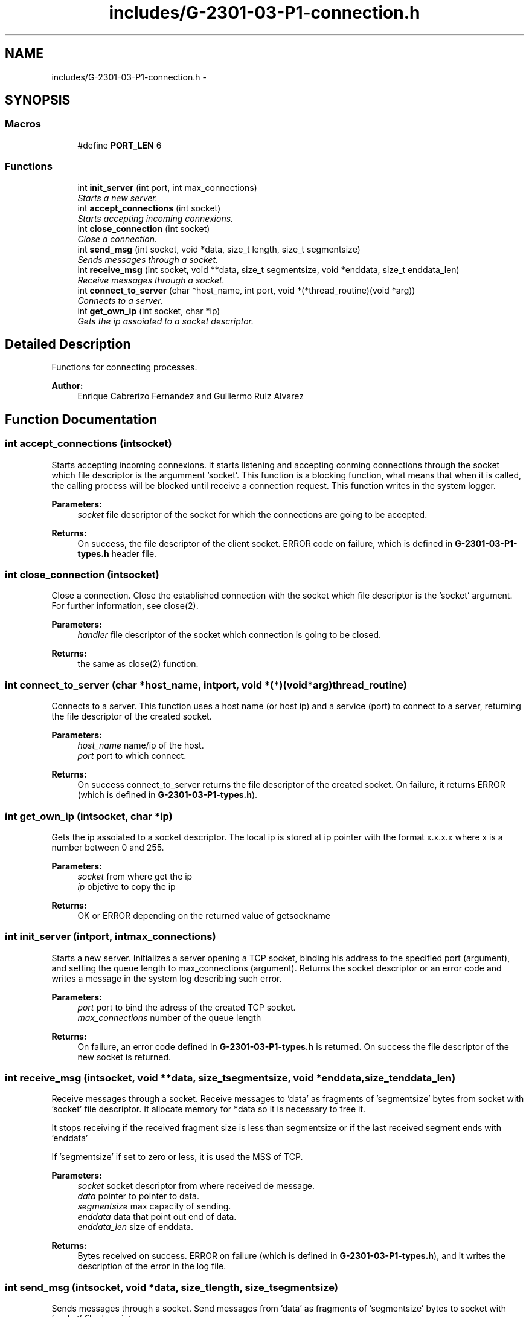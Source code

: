 .TH "includes/G-2301-03-P1-connection.h" 3 "Fri Apr 25 2014" "Version 2.0" "IRC" \" -*- nroff -*-
.ad l
.nh
.SH NAME
includes/G-2301-03-P1-connection.h \- 
.SH SYNOPSIS
.br
.PP
.SS "Macros"

.in +1c
.ti -1c
.RI "#define \fBPORT_LEN\fP   6"
.br
.in -1c
.SS "Functions"

.in +1c
.ti -1c
.RI "int \fBinit_server\fP (int port, int max_connections)"
.br
.RI "\fIStarts a new server\&. \fP"
.ti -1c
.RI "int \fBaccept_connections\fP (int socket)"
.br
.RI "\fIStarts accepting incoming connexions\&. \fP"
.ti -1c
.RI "int \fBclose_connection\fP (int socket)"
.br
.RI "\fIClose a connection\&. \fP"
.ti -1c
.RI "int \fBsend_msg\fP (int socket, void *data, size_t length, size_t segmentsize)"
.br
.RI "\fISends messages through a socket\&. \fP"
.ti -1c
.RI "int \fBreceive_msg\fP (int socket, void **data, size_t segmentsize, void *enddata, size_t enddata_len)"
.br
.RI "\fIReceive messages through a socket\&. \fP"
.ti -1c
.RI "int \fBconnect_to_server\fP (char *host_name, int port, void *(*thread_routine)(void *arg))"
.br
.RI "\fIConnects to a server\&. \fP"
.ti -1c
.RI "int \fBget_own_ip\fP (int socket, char *ip)"
.br
.RI "\fIGets the ip assoiated to a socket descriptor\&. \fP"
.in -1c
.SH "Detailed Description"
.PP 
Functions for connecting processes\&. 
.PP
\fBAuthor:\fP
.RS 4
Enrique Cabrerizo Fernandez and Guillermo Ruiz Alvarez
.RE
.PP

.SH "Function Documentation"
.PP 
.SS "int accept_connections (intsocket)"

.PP
Starts accepting incoming connexions\&. It starts listening and accepting conming connections through the socket which file descriptor is the argumment 'socket'\&. This function is a blocking function, what means that when it is called, the calling process will be blocked until receive a connection request\&. This function writes in the system logger\&.
.PP
\fBParameters:\fP
.RS 4
\fIsocket\fP file descriptor of the socket for which the connections are going to be accepted\&. 
.RE
.PP
\fBReturns:\fP
.RS 4
On success, the file descriptor of the client socket\&. ERROR code on failure, which is defined in \fBG-2301-03-P1-types\&.h\fP header file\&. 
.RE
.PP

.SS "int close_connection (intsocket)"

.PP
Close a connection\&. Close the established connection with the socket which file descriptor is the 'socket' argument\&. For further information, see close(2)\&.
.PP
\fBParameters:\fP
.RS 4
\fIhandler\fP file descriptor of the socket which connection is going to be closed\&. 
.RE
.PP
\fBReturns:\fP
.RS 4
the same as close(2) function\&. 
.RE
.PP

.SS "int connect_to_server (char *host_name, intport, void *(*)(void *arg)thread_routine)"

.PP
Connects to a server\&. This function uses a host name (or host ip) and a service (port) to connect to a server, returning the file descriptor of the created socket\&.
.PP
\fBParameters:\fP
.RS 4
\fIhost_name\fP name/ip of the host\&. 
.br
\fIport\fP port to which connect\&.
.RE
.PP
\fBReturns:\fP
.RS 4
On success connect_to_server returns the file descriptor of the created socket\&. On failure, it returns ERROR (which is defined in \fBG-2301-03-P1-types\&.h\fP)\&. 
.RE
.PP

.SS "int get_own_ip (intsocket, char *ip)"

.PP
Gets the ip assoiated to a socket descriptor\&. The local ip is stored at ip pointer with the format x\&.x\&.x\&.x where x is a number between 0 and 255\&.
.PP
\fBParameters:\fP
.RS 4
\fIsocket\fP from where get the ip 
.br
\fIip\fP objetive to copy the ip
.RE
.PP
\fBReturns:\fP
.RS 4
OK or ERROR depending on the returned value of getsockname 
.RE
.PP

.SS "int init_server (intport, intmax_connections)"

.PP
Starts a new server\&. Initializes a server opening a TCP socket, binding his address to the specified port (argument), and setting the queue length to max_connections (argument)\&. Returns the socket descriptor or an error code and writes a message in the system log describing such error\&.
.PP
\fBParameters:\fP
.RS 4
\fIport\fP port to bind the adress of the created TCP socket\&. 
.br
\fImax_connections\fP number of the queue length
.RE
.PP
\fBReturns:\fP
.RS 4
On failure, an error code defined in \fBG-2301-03-P1-types\&.h\fP is returned\&. On success the file descriptor of the new socket is returned\&. 
.RE
.PP

.SS "int receive_msg (intsocket, void **data, size_tsegmentsize, void *enddata, size_tenddata_len)"

.PP
Receive messages through a socket\&. Receive messages to 'data' as fragments of 'segmentsize' bytes from socket with 'socket' file descriptor\&. It allocate memory for *data so it is necessary to free it\&.
.PP
It stops receiving if the received fragment size is less than segmentsize or if the last received segment ends with 'enddata'
.PP
If 'segmentsize' if set to zero or less, it is used the MSS of TCP\&.
.PP
\fBParameters:\fP
.RS 4
\fIsocket\fP socket descriptor from where received de message\&. 
.br
\fIdata\fP pointer to pointer to data\&. 
.br
\fIsegmentsize\fP max capacity of sending\&. 
.br
\fIenddata\fP data that point out end of data\&. 
.br
\fIenddata_len\fP size of enddata\&. 
.RE
.PP
\fBReturns:\fP
.RS 4
Bytes received on success\&. ERROR on failure (which is defined in \fBG-2301-03-P1-types\&.h\fP), and it writes the description of the error in the log file\&. 
.RE
.PP

.SS "int send_msg (intsocket, void *data, size_tlength, size_tsegmentsize)"

.PP
Sends messages through a socket\&. Send messages from 'data' as fragments of 'segmentsize' bytes to socket with 'socket' file descriptor\&.
.PP
If 'segmentsize' if set to zero or less, it is used the MSS of TCP\&.
.PP
\fBParameters:\fP
.RS 4
\fIsocket\fP socket descriptor to where send the message\&. 
.br
\fIdata\fP pointer to data which is going to be sent\&. 
.br
\fIlength\fP length of data\&. 
.br
\fIsegmentsize\fP max capacity of sending\&. 
.RE
.PP
\fBReturns:\fP
.RS 4
Bytes sended on success\&. ERROR on failure (which is defined in \fBG-2301-03-P1-types\&.h\fP), and it writes the description of the error in the log file\&. 
.RE
.PP

.SH "Author"
.PP 
Generated automatically by Doxygen for IRC from the source code\&.
